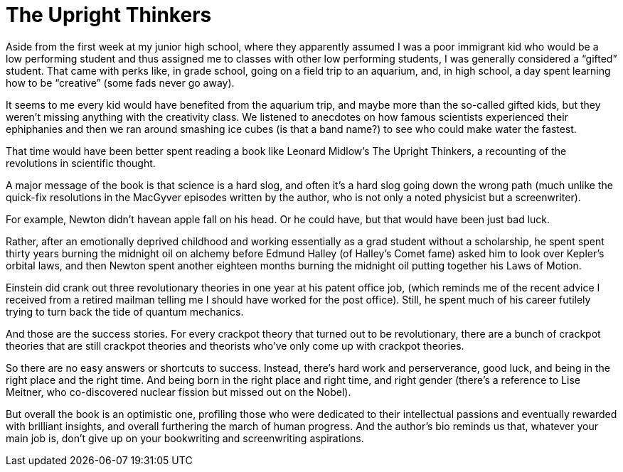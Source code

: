 = The Upright Thinkers

Aside from the first week at my junior high school, where they apparently assumed I was a poor immigrant kid who would be a low performing student and thus assigned me to classes with other low performing students, I was generally considered a “gifted” student. That came with perks like, in grade school, going on a field trip to an aquarium, and, in high school, a day spent learning how to be “creative” (some fads never go away).

It seems to me every kid would have benefited from the aquarium trip, and maybe more than the so-called gifted kids, but they weren’t missing anything with the creativity class. We listened to anecdotes on how famous scientists experienced their ephiphanies and then we ran around smashing ice cubes (is that a band name?) to see who could make water the fastest.

That time would have been better spent reading a book like Leonard Midlow’s The Upright Thinkers, a recounting of the revolutions in scientific thought.

A major message of the book is that science is a hard slog, and often it’s a hard slog going down the wrong path (much unlike the quick-fix resolutions in the MacGyver episodes written by the author, who is not only a noted physicist but a screenwriter).

For example, Newton didn’t havean apple fall on his head. Or he could have, but that would have been just bad luck.

Rather, after an emotionally deprived childhood and working essentially as a grad student without a scholarship, he spent spent thirty years burning the midnight oil on alchemy before Edmund Halley (of Halley’s Comet fame) asked him to look over Kepler’s orbital laws, and then Newton spent another eighteen months burning the midnight oil putting together his Laws of Motion.

Einstein did crank out three revolutionary theories in one year at his patent office job, (which reminds me of the recent advice I received from a retired mailman telling me I should have worked for the post office). Still, he spent much of his career futilely trying to turn back the tide of quantum mechanics.

And those are the success stories. For every crackpot theory that turned out to be revolutionary, there are a bunch of crackpot theories that are still crackpot theories and theorists who’ve only come up with crackpot theories.

So there are no easy answers or shortcuts to success. Instead, there’s hard work and perserverance, good luck, and being in the right place and the right time. And being born in the right place and right time, and right gender (there’s a reference to Lise Meitner, who co-discovered nuclear fission but missed out on the Nobel).

But overall the book is an optimistic one, profiling those who were dedicated to their intellectual passions and eventually rewarded with brilliant insights, and overall furthering the march of human progress. And the author’s bio reminds us that, whatever your main job is, don’t give up on your bookwriting and screenwriting aspirations.
